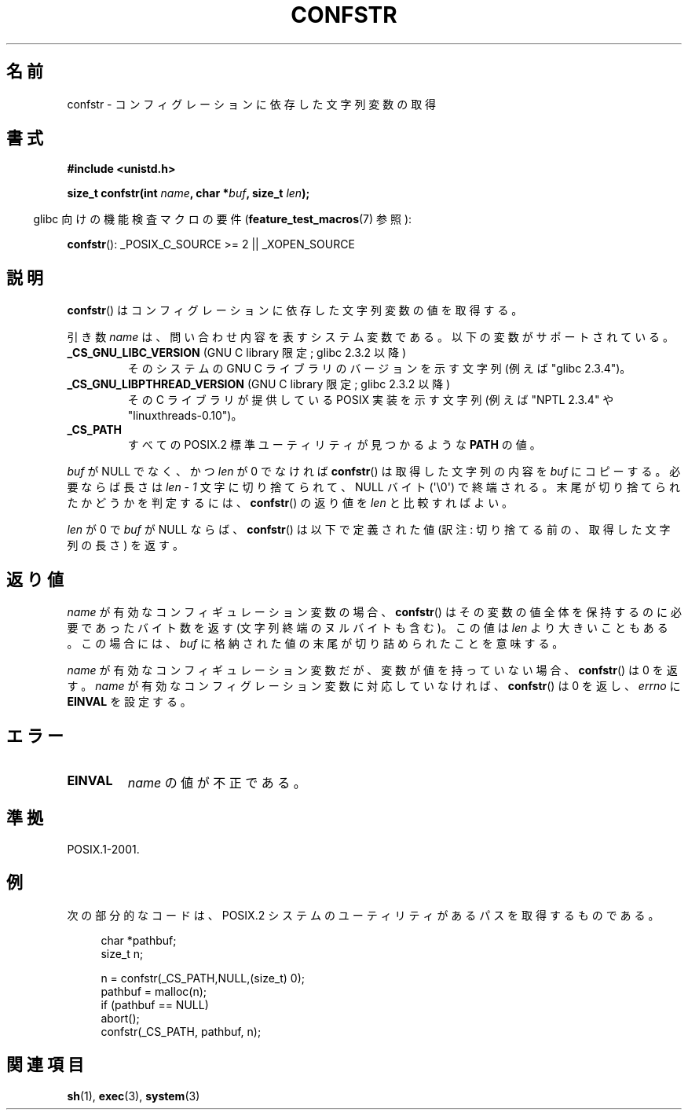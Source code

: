 .\" Copyright (c) 1993 by Thomas Koenig (ig25@rz.uni-karlsruhe.de)
.\"
.\" Permission is granted to make and distribute verbatim copies of this
.\" manual provided the copyright notice and this permission notice are
.\" preserved on all copies.
.\"
.\" Permission is granted to copy and distribute modified versions of this
.\" manual under the conditions for verbatim copying, provided that the
.\" entire resulting derived work is distributed under the terms of a
.\" permission notice identical to this one.
.\"
.\" Since the Linux kernel and libraries are constantly changing, this
.\" manual page may be incorrect or out-of-date.  The author(s) assume no
.\" responsibility for errors or omissions, or for damages resulting from
.\" the use of the information contained herein.  The author(s) may not
.\" have taken the same level of care in the production of this manual,
.\" which is licensed free of charge, as they might when working
.\" professionally.
.\"
.\" Formatted or processed versions of this manual, if unaccompanied by
.\" the source, must acknowledge the copyright and authors of this work.
.\" License.
.\" Modified Sat Jul 24 19:53:02 1993 by Rik Faith (faith@cs.unc.edu)
.\" FIXME Many more values for 'name' are supported, some of which
.\"	are documented under 'info confstr'.
.\"	See <bits/confname.h> for the rest.
.\"	These should all be added to this page.
.\"	See also the POSIX.1-2001 specification of confstr()
.\"
.\" Japanese Version Copyright (c) 1997 Hiroaki Nagoya
.\"         all rights reserved.
.\" Translated by Hiroaki Nagoya <nagoya@is.titech.ac.jp>
.\" Updated 2005-09-06, Akihiro MOTOKI <amotoki@dd.iij4u.or.jp>
.\" Updated 2006-07-20, Akihiro MOTOKI <amotoki@dd.iij4u.or.jp>, LDP v2.36
.\"
.TH CONFSTR 3  2010-02-03 "GNU" "Linux Programmer's Manual"
.SH 名前
confstr \- コンフィグレーションに依存した文字列変数の取得
.SH 書式
.nf
.B #include <unistd.h>
.sp
.BI "size_t confstr(int " "name" ", char *" buf ", size_t " len );
.fi
.sp
.in -4n
glibc 向けの機能検査マクロの要件
.RB ( feature_test_macros (7)
参照):
.in
.sp
.BR confstr ():
_POSIX_C_SOURCE\ >=\ 2 || _XOPEN_SOURCE
.SH 説明
.BR confstr ()
はコンフィグレーションに依存した文字列変数の値を取得する。
.PP
引き数
.I name
は、問い合わせ内容を表すシステム変数である。
以下の変数がサポートされている。
.TP
.BR _CS_GNU_LIBC_VERSION " (GNU C library 限定; glibc 2.3.2 以降)"
そのシステムの GNU C ライブラリのバージョンを示す文字列
(例えば "glibc 2.3.4")。
.TP
.BR _CS_GNU_LIBPTHREAD_VERSION " (GNU C library 限定; glibc 2.3.2 以降)"
その C ライブラリが提供している POSIX 実装を示す文字列
(例えば "NPTL 2.3.4" や "linuxthreads-0.10")。
.TP
.B _CS_PATH
すべての POSIX.2 標準ユーティリティが見つかるような
.B PATH
の値。
.PP
.I buf
が NULL でなく、かつ
.I len
が 0 でなければ
.BR confstr ()
は取得した文字列の内容を
.I buf
にコピーする。必要ならば長さは
.I len \- 1
文字に切り捨てられて、NULL バイト (\(aq\\0\(aq) で終端される。
末尾が切り捨てられたかどうかを判定するには、
.BR confstr ()
の返り値を
.I len
と比較すればよい。
.PP
.I len
が 0 で
.I buf
が NULL ならば、
.BR confstr ()
は以下で定義された値 (訳注: 切り捨てる前の、取得した文字列の長さ) を返す。
.SH 返り値
.I name
が有効なコンフィギュレーション変数の場合、
.BR confstr ()
はその変数の値全体を保持するのに必要であったバイト数を返す
(文字列終端のヌルバイトも含む)。この値は
.I len
より大きいこともある。この場合には、
.I buf
に格納された値の末尾が切り詰められたことを意味する。

.I name
が有効なコンフィギュレーション変数だが、
変数が値を持っていない場合、
.BR confstr ()
は 0 を返す。
.I name
が有効なコンフィグレーション変数に対応していなければ、
.BR confstr ()
は 0 を返し、
.I errno
に
.B EINVAL
を設定する。
.SH エラー
.TP
.B EINVAL
.I name
の値が不正である。
.SH 準拠
POSIX.1-2001.
.SH 例
次の部分的なコードは、 POSIX.2 システムのユーティリティがあるパス
を取得するものである。
.br
.nf
.in +4n

char *pathbuf;
size_t n;

n = confstr(_CS_PATH,NULL,(size_t) 0);
pathbuf = malloc(n);
if (pathbuf == NULL)
    abort();
confstr(_CS_PATH, pathbuf, n);
.in
.fi
.SH 関連項目
.BR sh (1),
.BR exec (3),
.BR system (3)
